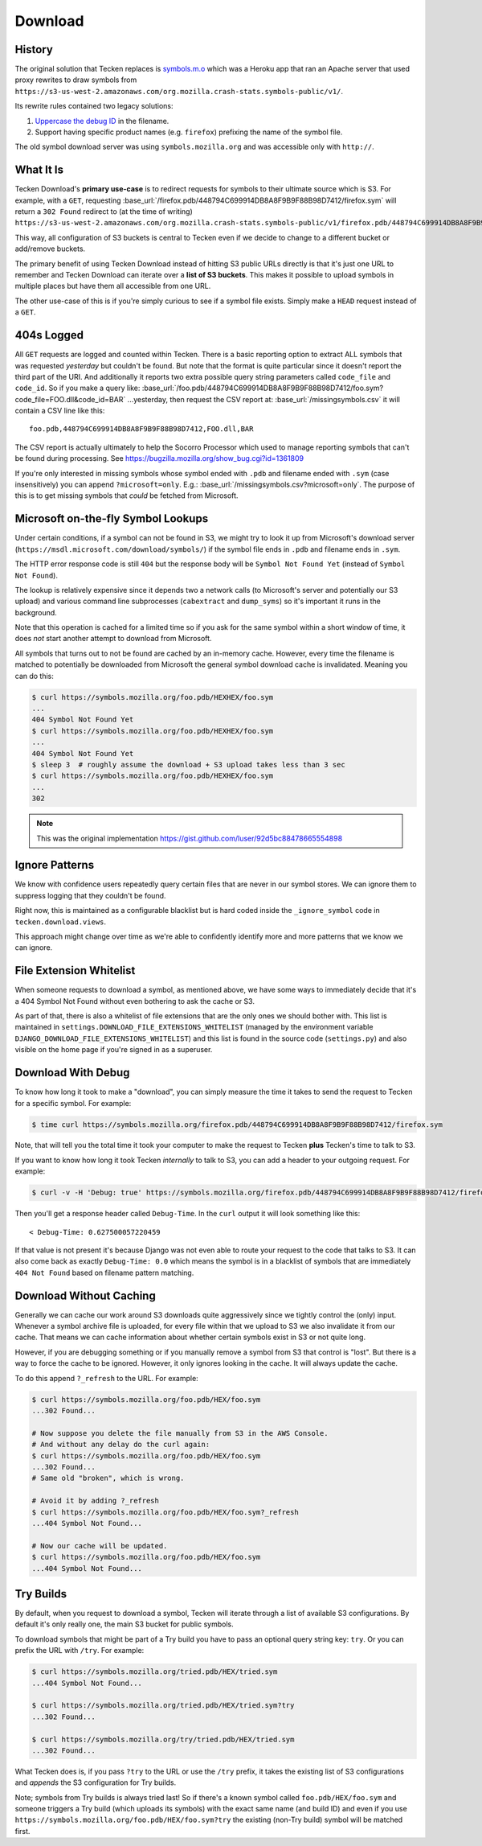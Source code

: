 .. _download:

========
Download
========


History
=======

The original solution that Tecken replaces is `symbols.m.o`_ which was a
Heroku app that ran an Apache server that used proxy rewrites to
draw symbols from ``https://s3-us-west-2.amazonaws.com/org.mozilla.crash-stats.symbols-public/v1/``.

Its rewrite rules contained two legacy solutions:

1. `Uppercase the debug ID`_ in the filename.

2. Support having specific product names (e.g. ``firefox``) prefixing the
   name of the symbol file.


The old symbol download server was using ``symbols.mozilla.org`` and
was accessible only with ``http://``.

.. _`symbols.m.o`: https://github.com/mozilla-services/symbols.m.o
.. _`Uppercase the debug ID`: https://bugzilla.mozilla.org/show_bug.cgi?id=660932


What It Is
==========

Tecken Download's **primary use-case** is to redirect requests for symbols to
their ultimate source which is S3. For example, with a ``GET``, requesting
:base_url:`/firefox.pdb/448794C699914DB8A8F9B9F88B98D7412/firefox.sym`
will return a ``302 Found`` redirect to (at the time of writing)
``https://s3-us-west-2.amazonaws.com/org.mozilla.crash-stats.symbols-public/v1/firefox.pdb/448794C699914DB8A8F9B9F88B98D7412/firefox.sym``.

This way, all configuration of S3 buckets is central to Tecken even if we
decide to change to a different bucket or add/remove buckets.

The primary benefit of using Tecken Download instead of hitting S3 public
URLs directly is that it's just one URL to remember and Tecken Download
can iterate over a **list of S3 buckets**. This makes it possible to
upload symbols in multiple places but have them all accessible from one URL.

The other use-case of this is if you're simply curious to see if a symbol
file exists. Simply make a ``HEAD`` request instead of a ``GET``.

404s Logged
===========

All ``GET`` requests are logged and counted within Tecken. There is
a basic reporting option to extract ALL symbols that was requested
*yesterday* but couldn't be found. But note that the format is quite
particular since it doesn't report the third part of the URI. And
additionally it reports two extra possible query string parameters
called ``code_file`` and ``code_id``. So if you make a query like:
:base_url:`/foo.pdb/448794C699914DB8A8F9B9F88B98D7412/foo.sym?code_file=FOO.dll&code_id=BAR`
...yesterday, then request the CSV report at:
:base_url:`/missingsymbols.csv` it will contain a CSV line like this::

    foo.pdb,448794C699914DB8A8F9B9F88B98D7412,FOO.dll,BAR

The CSV report is actually ultimately to help the Socorro Processor
which used to manage reporting symbols that can't be found during
processing. See https://bugzilla.mozilla.org/show_bug.cgi?id=1361809

If you're only interested in missing symbols whose symbol ended with
``.pdb`` and filename ended with ``.sym`` (case insensitively) you can
append ``?microsoft=only``. E.g.:
:base_url:`/missingsymbols.csv?microsoft=only`.
The purpose of this is to get missing symbols that *could* be fetched
from Microsoft.


Microsoft on-the-fly Symbol Lookups
===================================

Under certain conditions, if a symbol can not be found in S3, we might
try to look it up from Microsoft's download server
(``https://msdl.microsoft.com/download/symbols/``) if the symbol file
ends in ``.pdb`` and filename ends in ``.sym``.

The HTTP error response code is still ``404`` but the response body will
be ``Symbol Not Found Yet`` (instead of ``Symbol Not Found``).

The lookup is relatively expensive since it depends two a network calls
(to Microsoft's server and potentially our S3 upload)
and various command line subprocesses (``cabextract`` and ``dump_syms``)
so it's important it runs in the background.

Note that this operation is cached for a limited time so if you ask for
the same symbol within a short window of time, it does *not* start another
attempt to download from Microsoft.

All symbols that turns out to not be found are cached by an in-memory cache.
However, every time the filename is matched to potentially be downloaded
from Microsoft the general symbol download cache is invalidated. Meaning
you can do this:

.. code-block:: shell

    $ curl https://symbols.mozilla.org/foo.pdb/HEXHEX/foo.sym
    ...
    404 Symbol Not Found Yet
    $ curl https://symbols.mozilla.org/foo.pdb/HEXHEX/foo.sym
    ...
    404 Symbol Not Found Yet
    $ sleep 3  # roughly assume the download + S3 upload takes less than 3 sec
    $ curl https://symbols.mozilla.org/foo.pdb/HEXHEX/foo.sym
    ...
    302

.. note:: This was the original implementation https://gist.github.com/luser/92d5bc88478665554898

Ignore Patterns
===============

We know with confidence users repeatedly query certain files that are
never in our symbol stores. We can ignore them to suppress logging
that they couldn't be found.

Right now, this is maintained as a configurable blacklist but is hard
coded inside the ``_ignore_symbol`` code in ``tecken.download.views``.

This approach might change over time as we're able to confidently
identify more and more patterns that we know we can ignore.


File Extension Whitelist
========================

When someone requests to download a symbol, as mentioned above, we have some
ways to immediately decide that it's a 404 Symbol Not Found without even
bothering to ask the cache or S3.

As part of that, there is also a whitelist of file extensions that are the
only ones we should bother with. This list is maintained in
``settings.DOWNLOAD_FILE_EXTENSIONS_WHITELIST`` (managed by the environment
variable ``DJANGO_DOWNLOAD_FILE_EXTENSIONS_WHITELIST``) and this list is
found in the source code (``settings.py``) and also visible on the home page
if you're signed in as a superuser.


Download With Debug
===================

To know how long it took to make a "download", you can simply measure
the time it takes to send the request to Tecken for a specific symbol.
For example:

.. code-block:: shell

    $ time curl https://symbols.mozilla.org/firefox.pdb/448794C699914DB8A8F9B9F88B98D7412/firefox.sym

Note, that will tell you the total time it took your computer to make the
request to Tecken **plus** Tecken's time to talk to S3.

If you want to know how long it took Tecken *internally* to
talk to S3, you can add a header to your outgoing request. For example:

.. code-block:: shell

    $ curl -v -H 'Debug: true' https://symbols.mozilla.org/firefox.pdb/448794C699914DB8A8F9B9F88B98D7412/firefox.sym

Then you'll get a response header called ``Debug-Time``. In the ``curl``
output it will look something like this::

    < Debug-Time: 0.627500057220459

If that value is not present it's because Django was not even able to
route your request to the code that talks to S3. It can also come back
as exactly ``Debug-Time: 0.0`` which means the symbol is in a blacklist of
symbols that are immediately ``404 Not Found`` based on filename pattern
matching.


Download Without Caching
========================

Generally we can cache our work around S3 downloads quite aggressively since we
tightly control the (only) input. Whenever a symbol archive file is uploaded,
for every file within that we upload to S3 we also invalidate it from our
cache. That means we can cache information about whether certain symbols
exist in S3 or not quite long.

However, if you are debugging something or if you manually remove a symbol
from S3 that control is "lost". But there is a way to force the cache to
be ignored. However, it only ignores looking in the cache. It will always
update the cache.

To do this append ``?_refresh`` to the URL. For example:

.. code-block:: shell

    $ curl https://symbols.mozilla.org/foo.pdb/HEX/foo.sym
    ...302 Found...

    # Now suppose you delete the file manually from S3 in the AWS Console.
    # And without any delay do the curl again:
    $ curl https://symbols.mozilla.org/foo.pdb/HEX/foo.sym
    ...302 Found...
    # Same old "broken", which is wrong.

    # Avoid it by adding ?_refresh
    $ curl https://symbols.mozilla.org/foo.pdb/HEX/foo.sym?_refresh
    ...404 Symbol Not Found...

    # Now our cache will be updated.
    $ curl https://symbols.mozilla.org/foo.pdb/HEX/foo.sym
    ...404 Symbol Not Found...


.. _download-try-builds:

Try Builds
==========

By default, when you request to download a symbol, Tecken will iterate
through a list of available S3 configurations. By default it's only really
one, the main S3 bucket for public symbols.

To download symbols that might be part of a Try build you have to pass an
optional query string key: ``try``. Or you can prefix the URL with ``/try``.
For example:

.. code-block:: shell

    $ curl https://symbols.mozilla.org/tried.pdb/HEX/tried.sym
    ...404 Symbol Not Found...

    $ curl https://symbols.mozilla.org/tried.pdb/HEX/tried.sym?try
    ...302 Found...

    $ curl https://symbols.mozilla.org/try/tried.pdb/HEX/tried.sym
    ...302 Found...

What Tecken does is, if you pass ``?try`` to the URL or use the ``/try``
prefix, it takes the existing list of S3 configurations and
*appends* the S3 configuration for Try builds.

Note; symbols from Try builds is always tried last! So if there's a known
symbol called ``foo.pdb/HEX/foo.sym`` and someone triggers a Try build
(which uploads its symbols) with the exact same name (and build ID) and
even if you use ``https://symbols.mozilla.org/foo.pdb/HEX/foo.sym?try``
the existing (non-Try build) symbol will be matched first.
